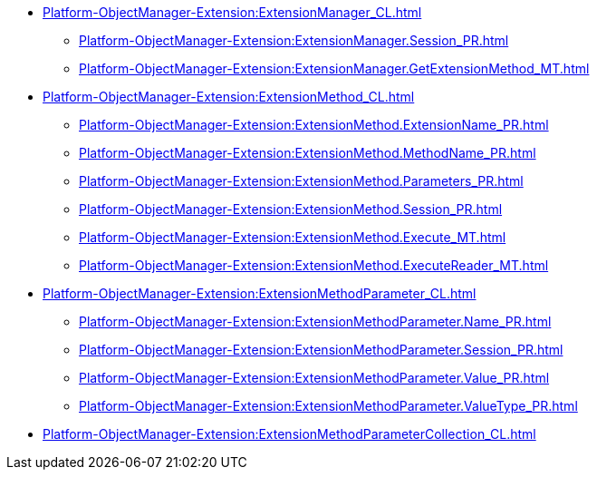 ***** xref:Platform-ObjectManager-Extension:ExtensionManager_CL.adoc[]
****** xref:Platform-ObjectManager-Extension:ExtensionManager.Session_PR.adoc[]
****** xref:Platform-ObjectManager-Extension:ExtensionManager.GetExtensionMethod_MT.adoc[]
***** xref:Platform-ObjectManager-Extension:ExtensionMethod_CL.adoc[]
****** xref:Platform-ObjectManager-Extension:ExtensionMethod.ExtensionName_PR.adoc[]
****** xref:Platform-ObjectManager-Extension:ExtensionMethod.MethodName_PR.adoc[]
****** xref:Platform-ObjectManager-Extension:ExtensionMethod.Parameters_PR.adoc[]
****** xref:Platform-ObjectManager-Extension:ExtensionMethod.Session_PR.adoc[]
****** xref:Platform-ObjectManager-Extension:ExtensionMethod.Execute_MT.adoc[]
****** xref:Platform-ObjectManager-Extension:ExtensionMethod.ExecuteReader_MT.adoc[]
***** xref:Platform-ObjectManager-Extension:ExtensionMethodParameter_CL.adoc[]
****** xref:Platform-ObjectManager-Extension:ExtensionMethodParameter.Name_PR.adoc[]
****** xref:Platform-ObjectManager-Extension:ExtensionMethodParameter.Session_PR.adoc[]
****** xref:Platform-ObjectManager-Extension:ExtensionMethodParameter.Value_PR.adoc[]
****** xref:Platform-ObjectManager-Extension:ExtensionMethodParameter.ValueType_PR.adoc[]
***** xref:Platform-ObjectManager-Extension:ExtensionMethodParameterCollection_CL.adoc[]